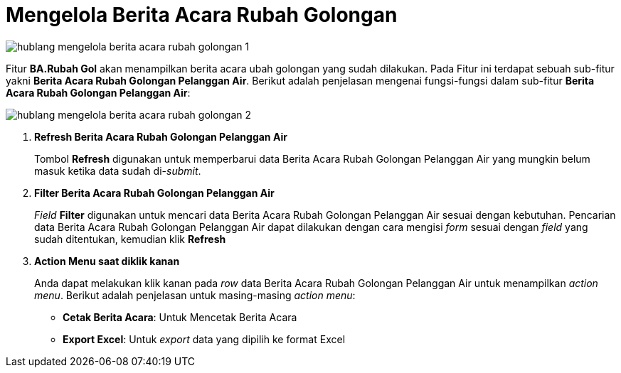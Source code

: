 = Mengelola Berita Acara Rubah Golongan

image::../images-hublang/hublang-mengelola-berita-acara-rubah-golongan-1.png[align="center"]

Fitur *BA.Rubah Gol* akan menampilkan berita acara ubah golongan yang sudah dilakukan. Pada Fitur ini terdapat sebuah sub-fitur yakni *Berita Acara Rubah Golongan Pelanggan Air*. Berikut adalah penjelasan mengenai fungsi-fungsi dalam sub-fitur *Berita Acara Rubah Golongan Pelanggan Air*:

image::../images-hublang/hublang-mengelola-berita-acara-rubah-golongan-2.png[align="center"]

1. *Refresh Berita Acara Rubah Golongan Pelanggan Air*
+
Tombol *Refresh* digunakan untuk memperbarui data Berita Acara Rubah Golongan Pelanggan Air yang mungkin belum masuk ketika data sudah di-_submit_.

2. *Filter Berita Acara Rubah Golongan Pelanggan Air*
+
_Field_ *Filter* digunakan untuk mencari data Berita Acara Rubah Golongan Pelanggan Air sesuai dengan kebutuhan. Pencarian data Berita Acara Rubah Golongan Pelanggan Air dapat dilakukan dengan cara mengisi _form_ sesuai dengan _field_ yang sudah ditentukan, kemudian klik *Refresh*

3. *Action Menu saat diklik kanan* 
+
Anda dapat melakukan klik kanan pada _row_ data Berita Acara Rubah Golongan Pelanggan Air untuk menampilkan _action menu_. Berikut adalah penjelasan untuk masing-masing _action menu_: 

- *Cetak Berita Acara*: Untuk Mencetak Berita Acara 
- *Export Excel*: Untuk _export_ data yang dipilih ke format Excel